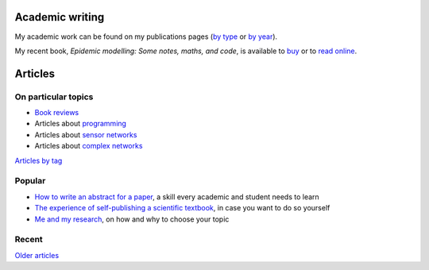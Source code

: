 Academic writing
================

My academic work can be found on my publications pages
(`by type <link:/research/publications>`_ or
`by year <link:/research/publications-by-year>`_).

My recent book, *Epidemic modelling: Some notes, maths, and code*,
is available to `buy <https://www.amazon.co.uk/dp/1838535659/>`_ or to
`read online <https://simondobson.org/introduction-to-epidemics>`_.


Articles
========

On particular topics
--------------------

- `Book reviews <link:/categories/books/>`_
- Articles about `programming <link:/categories/programming/>`_
- Articles about `sensor networks <link:/categories/sensor-networks/>`_
- Articles about `complex networks <link:/categories/complex-networks/>`_

`Articles by tag <link:/categories/>`_

Popular
-------

- `How to write an abstract for a paper <link:/2020/08/06/how-to-write-an-abstract>`_,
  a skill every academic and student needs to learn
- `The experience of self-publishing a scientific textbook <link:/2020/07/22/self-publishing/>`_,
  in case you want to do so yourself
- `Me and my research <link:/2022/11/28/me-and-my-research/>`_, on how
  and why to choose your topic

Recent
------

.. post-list::
   :type: posts
   :stop: 5

`Older articles <link:/archive.html>`_
